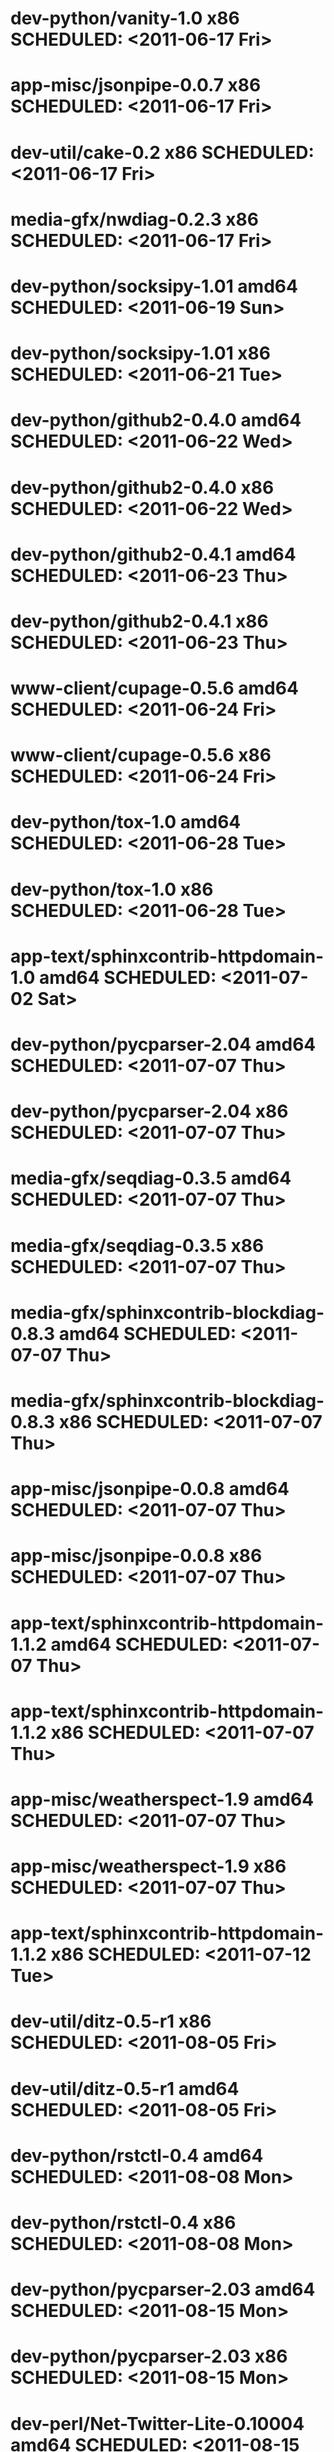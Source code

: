 * dev-python/vanity-1.0                      x86 SCHEDULED: <2011-06-17 Fri>
* app-misc/jsonpipe-0.0.7                    x86 SCHEDULED: <2011-06-17 Fri>
* dev-util/cake-0.2                          x86 SCHEDULED: <2011-06-17 Fri>
* media-gfx/nwdiag-0.2.3                     x86 SCHEDULED: <2011-06-17 Fri>
* dev-python/socksipy-1.01                 amd64 SCHEDULED: <2011-06-19 Sun>
* dev-python/socksipy-1.01                   x86 SCHEDULED: <2011-06-21 Tue>
* dev-python/github2-0.4.0                 amd64 SCHEDULED: <2011-06-22 Wed>
* dev-python/github2-0.4.0                   x86 SCHEDULED: <2011-06-22 Wed>
* dev-python/github2-0.4.1                 amd64 SCHEDULED: <2011-06-23 Thu>
* dev-python/github2-0.4.1                   x86 SCHEDULED: <2011-06-23 Thu>
* www-client/cupage-0.5.6                  amd64 SCHEDULED: <2011-06-24 Fri>
* www-client/cupage-0.5.6                    x86 SCHEDULED: <2011-06-24 Fri>
* dev-python/tox-1.0                       amd64 SCHEDULED: <2011-06-28 Tue>
* dev-python/tox-1.0                         x86 SCHEDULED: <2011-06-28 Tue>
* app-text/sphinxcontrib-httpdomain-1.0    amd64 SCHEDULED: <2011-07-02 Sat>
* dev-python/pycparser-2.04                amd64 SCHEDULED: <2011-07-07 Thu>
* dev-python/pycparser-2.04                  x86 SCHEDULED: <2011-07-07 Thu>
* media-gfx/seqdiag-0.3.5                  amd64 SCHEDULED: <2011-07-07 Thu>
* media-gfx/seqdiag-0.3.5                    x86 SCHEDULED: <2011-07-07 Thu>
* media-gfx/sphinxcontrib-blockdiag-0.8.3  amd64 SCHEDULED: <2011-07-07 Thu>
* media-gfx/sphinxcontrib-blockdiag-0.8.3    x86 SCHEDULED: <2011-07-07 Thu>
* app-misc/jsonpipe-0.0.8                  amd64 SCHEDULED: <2011-07-07 Thu>
* app-misc/jsonpipe-0.0.8                    x86 SCHEDULED: <2011-07-07 Thu>
* app-text/sphinxcontrib-httpdomain-1.1.2  amd64 SCHEDULED: <2011-07-07 Thu>
* app-text/sphinxcontrib-httpdomain-1.1.2    x86 SCHEDULED: <2011-07-07 Thu>
* app-misc/weatherspect-1.9                amd64 SCHEDULED: <2011-07-07 Thu>
* app-misc/weatherspect-1.9                  x86 SCHEDULED: <2011-07-07 Thu>
* app-text/sphinxcontrib-httpdomain-1.1.2    x86 SCHEDULED: <2011-07-12 Tue>
* dev-util/ditz-0.5-r1                       x86 SCHEDULED: <2011-08-05 Fri>
* dev-util/ditz-0.5-r1                     amd64 SCHEDULED: <2011-08-05 Fri>
* dev-python/rstctl-0.4                    amd64 SCHEDULED: <2011-08-08 Mon>
* dev-python/rstctl-0.4                      x86 SCHEDULED: <2011-08-08 Mon>
* dev-python/pycparser-2.03                amd64 SCHEDULED: <2011-08-15 Mon>
* dev-python/pycparser-2.03                  x86 SCHEDULED: <2011-08-15 Mon>
* dev-perl/Net-Twitter-Lite-0.10004        amd64 SCHEDULED: <2011-08-15 Mon>
* dev-perl/Net-Twitter-Lite-0.10004          x86 SCHEDULED: <2011-08-15 Mon>
* dev-python/twython-1.4.2                 amd64 SCHEDULED: <2011-08-16 Tue>
* dev-python/twython-1.4.2                   x86 SCHEDULED: <2011-08-16 Tue>
* media-gfx/sphinxcontrib-mscgen-0.4       amd64 SCHEDULED: <2011-08-27 Sat>
* media-gfx/sphinxcontrib-mscgen-0.4         x86 SCHEDULED: <2011-08-27 Sat>
* www-apps/mnemosyne-0.12                  amd64 SCHEDULED: <2011-10-05 Wed>
* www-apps/mnemosyne-0.12                    x86 SCHEDULED: <2011-10-05 Wed>
